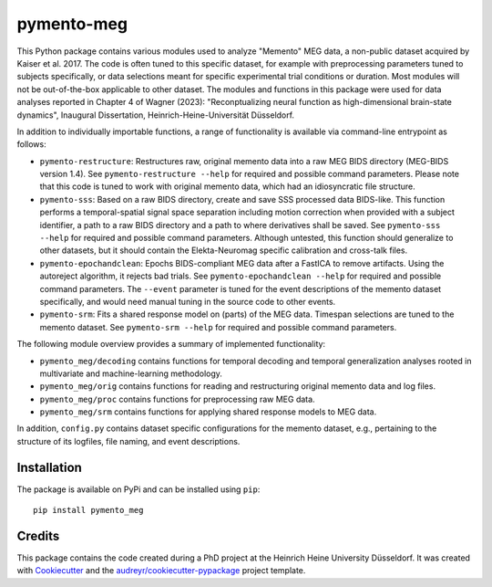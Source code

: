 ===========
pymento-meg
===========


.. image:: https://img.shields.io/pypi/v/pymento-meg.svg
        :target: https://pypi.org/project/pymento-meg/


This Python package contains various modules used to analyze "Memento" MEG data, a non-public dataset acquired by Kaiser et al. 2017.
The code is often tuned to this specific dataset, for example with preprocessing parameters tuned to subjects specifically, or data selections meant for specific experimental trial conditions or duration.
Most modules will not be out-of-the-box applicable to other dataset.
The modules and functions in this package were used for data analyses reported in Chapter 4 of Wagner (2023): "Reconptualizing neural function as high-dimensional brain-state dynamics", Inaugural Dissertation, Heinrich-Heine-Universität Düsseldorf.


In addition to individually importable functions, a range of functionality is available via command-line entrypoint as follows:

* ``pymento-restructure``: Restructures raw, original memento data into a raw MEG BIDS directory (MEG-BIDS version 1.4). See ``pymento-restructure --help`` for required and possible command parameters. Please note that this code is tuned to work with original memento data, which had an idiosyncratic file structure.
* ``pymento-sss``: Based on a raw BIDS directory, create and save SSS processed data BIDS-like. This function performs a temporal-spatial signal space separation including motion correction when provided with a subject identifier, a path to a raw BIDS directory and a path to where derivatives shall be saved. See ``pymento-sss --help`` for required and possible command parameters. Although untested, this function should generalize to other datasets, but it should contain the Elekta-Neuromag specific calibration and cross-talk files.
* ``pymento-epochandclean``: Epochs BIDS-compliant MEG data after a FastICA to remove artifacts. Using the autoreject algorithm, it rejects bad trials. See ``pymento-epochandclean --help`` for required and possible command parameters. The ``--event`` parameter is tuned for the event descriptions of the memento dataset specifically, and would need manual tuning in the source code to other events.
* ``pymento-srm``: Fits a shared response model on (parts) of the MEG data. Timespan selections are tuned to the memento dataset. See ``pymento-srm --help`` for required and possible command parameters.

The following module overview provides a summary of implemented functionality:

* ``pymento_meg/decoding`` contains functions for temporal decoding and temporal generalization analyses rooted in multivariate and machine-learning methodology.
* ``pymento_meg/orig`` contains functions for reading and restructuring original memento data and log files.
* ``pymento_meg/proc`` contains functions for preprocessing raw MEG data.
* ``pymento_meg/srm`` contains functions for applying shared response models to MEG data.

In addition, ``config.py`` contains dataset specific configurations for the memento dataset, e.g., pertaining to the structure of its logfiles, file naming, and event descriptions.

Installation
------------

The package is available on PyPi and can be installed using ``pip``::

    pip install pymento_meg

Credits
-------

This package contains the code created during a PhD project at the Heinrich Heine University Düsseldorf.
It was created with Cookiecutter_ and the `audreyr/cookiecutter-pypackage`_ project template.

.. _Cookiecutter: https://github.com/audreyr/cookiecutter
.. _`audreyr/cookiecutter-pypackage`: https://github.com/audreyr/cookiecutter-pypackage
